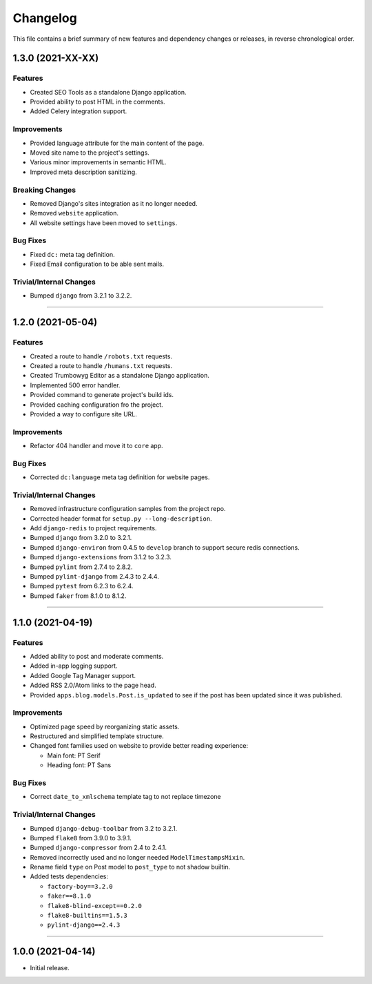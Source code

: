 Changelog
=========

This file contains a brief summary of new features and dependency changes or
releases, in reverse chronological order.


1.3.0 (2021-XX-XX)
------------------

Features
^^^^^^^^

* Created SEO Tools as a standalone Django application.
* Provided ability to post HTML in the comments.
* Added Celery integration support.


Improvements
^^^^^^^^^^^^

* Provided language attribute for the main content of the page.
* Moved site name to the project's settings.
* Various minor improvements in semantic HTML.
* Improved meta description sanitizing.


Breaking Changes
^^^^^^^^^^^^^^^^

* Removed Django's sites integration as it no longer needed.
* Removed ``website`` application.
* All website settings have been moved to ``settings``.


Bug Fixes
^^^^^^^^^

* Fixed ``dc:`` meta tag definition.
* Fixed Email configuration to be able sent mails.


Trivial/Internal Changes
^^^^^^^^^^^^^^^^^^^^^^^^

* Bumped ``django`` from 3.2.1 to 3.2.2.


----


1.2.0 (2021-05-04)
------------------


Features
^^^^^^^^

* Created a route to handle ``/robots.txt`` requests.
* Created a route to handle ``/humans.txt`` requests.
* Created Trumbowyg Editor as a standalone Django application.
* Implemented 500 error handler.
* Provided command to generate project's build ids.
* Provided caching configuration fro the project.
* Provided a way to configure site URL.


Improvements
^^^^^^^^^^^^

* Refactor 404 handler and move it to ``core`` app.


Bug Fixes
^^^^^^^^^

* Corrected ``dc:language`` meta tag definition for website pages.


Trivial/Internal Changes
^^^^^^^^^^^^^^^^^^^^^^^^

* Removed infrastructure configuration samples from the project repo.
* Corrected header format for ``setup.py --long-description``.
* Add ``django-redis`` to project requirements.
* Bumped ``django`` from 3.2.0 to 3.2.1.
* Bumped ``django-environ`` from 0.4.5 to ``develop`` branch to support secure redis connections.
* Bumped ``django-extensions`` from 3.1.2 to 3.2.3.
* Bumped ``pylint`` from 2.7.4 to 2.8.2.
* Bumped ``pylint-django`` from 2.4.3 to 2.4.4.
* Bumped ``pytest`` from 6.2.3 to 6.2.4.
* Bumped ``faker`` from 8.1.0 to 8.1.2.


----


1.1.0 (2021-04-19)
------------------


Features
^^^^^^^^

* Added ability to post and moderate comments.
* Added in-app logging support.
* Added Google Tag Manager support.
* Added RSS 2.0/Atom links to the page head.
* Provided ``apps.blog.models.Post.is_updated`` to see if
  the post has been updated since it was published.


Improvements
^^^^^^^^^^^^

* Optimized page speed by reorganizing static assets.
* Restructured and simplified template structure.
* Changed font families used on website to provide better reading experience:

  * Main font: PT Serif
  * Heading font: PT Sans


Bug Fixes
^^^^^^^^^

* Correct ``date_to_xmlschema`` template tag to not replace timezone


Trivial/Internal Changes
^^^^^^^^^^^^^^^^^^^^^^^^

* Bumped ``django-debug-toolbar`` from 3.2 to 3.2.1.
* Bumped ``flake8`` from 3.9.0 to 3.9.1.
* Bumped ``django-compressor`` from 2.4 to 2.4.1.
* Removed incorrectly used and no longer needed ``ModelTimestampsMixin``.
* Rename field ``type`` on Post model to ``post_type`` to not shadow builtin.
* Added tests dependencies:

  * ``factory-boy==3.2.0``
  * ``faker==8.1.0``
  * ``flake8-blind-except==0.2.0``
  * ``flake8-builtins==1.5.3``
  * ``pylint-django==2.4.3``


----


1.0.0 (2021-04-14)
------------------

* Initial release.

